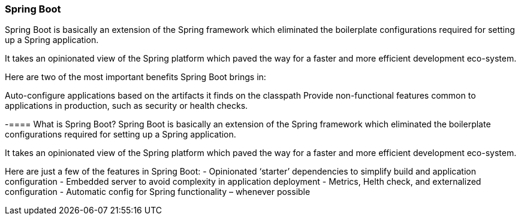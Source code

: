 === Spring Boot


Spring Boot is basically an extension of the Spring framework which eliminated the boilerplate configurations required for setting up a Spring application.

It takes an opinionated view of the Spring platform which paved the way for a faster and more efficient development eco-system.

Here are two of the most important benefits Spring Boot brings in:

Auto-configure applications based on the artifacts it finds on the classpath
Provide non-functional features common to applications in production, such as security or health checks.

-==== What is Spring Boot?
Spring Boot is basically an extension of the Spring framework which eliminated the boilerplate 
configurations required for setting up a Spring application.

It takes an opinionated view of the Spring platform which paved the way for a faster and more 
efficient development eco-system.

Here are just a few of the features in Spring Boot:
- Opinionated ‘starter’ dependencies to simplify build and application configuration
- Embedded server to avoid complexity in application deployment
- Metrics, Helth check, and externalized configuration
- Automatic config for Spring functionality – whenever possible